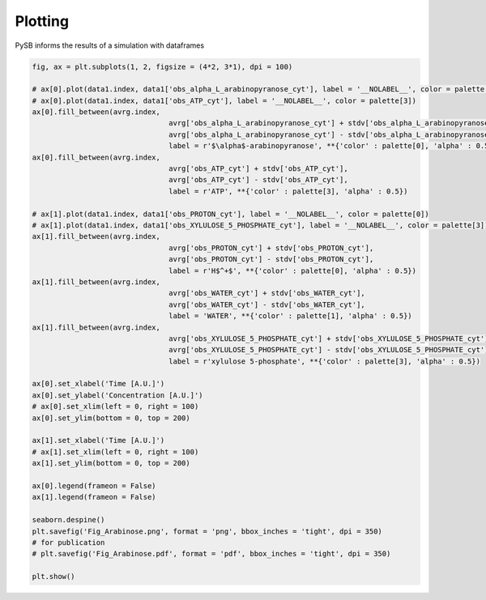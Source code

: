 Plotting
========

PySB informs the results of a simulation with dataframes

.. code-block:: python3

	fig, ax = plt.subplots(1, 2, figsize = (4*2, 3*1), dpi = 100)

	# ax[0].plot(data1.index, data1['obs_alpha_L_arabinopyranose_cyt'], label = '__NOLABEL__', color = palette[0])
	# ax[0].plot(data1.index, data1['obs_ATP_cyt'], label = '__NOLABEL__', color = palette[3])
	ax[0].fill_between(avrg.index,
					avrg['obs_alpha_L_arabinopyranose_cyt'] + stdv['obs_alpha_L_arabinopyranose_cyt'],
					avrg['obs_alpha_L_arabinopyranose_cyt'] - stdv['obs_alpha_L_arabinopyranose_cyt'],
					label = r'$\alpha$-arabinopyranose', **{'color' : palette[0], 'alpha' : 0.5})
	ax[0].fill_between(avrg.index,
					avrg['obs_ATP_cyt'] + stdv['obs_ATP_cyt'],
					avrg['obs_ATP_cyt'] - stdv['obs_ATP_cyt'],
					label = r'ATP', **{'color' : palette[3], 'alpha' : 0.5})

	# ax[1].plot(data1.index, data1['obs_PROTON_cyt'], label = '__NOLABEL__', color = palette[0])
	# ax[1].plot(data1.index, data1['obs_XYLULOSE_5_PHOSPHATE_cyt'], label = '__NOLABEL__', color = palette[3])
	ax[1].fill_between(avrg.index,
					avrg['obs_PROTON_cyt'] + stdv['obs_PROTON_cyt'],
					avrg['obs_PROTON_cyt'] - stdv['obs_PROTON_cyt'],
					label = r'H$^+$', **{'color' : palette[0], 'alpha' : 0.5})
	ax[1].fill_between(avrg.index,
					avrg['obs_WATER_cyt'] + stdv['obs_WATER_cyt'],
					avrg['obs_WATER_cyt'] - stdv['obs_WATER_cyt'],
					label = 'WATER', **{'color' : palette[1], 'alpha' : 0.5})
	ax[1].fill_between(avrg.index,
					avrg['obs_XYLULOSE_5_PHOSPHATE_cyt'] + stdv['obs_XYLULOSE_5_PHOSPHATE_cyt'],
					avrg['obs_XYLULOSE_5_PHOSPHATE_cyt'] - stdv['obs_XYLULOSE_5_PHOSPHATE_cyt'],
					label = r'xylulose 5-phosphate', **{'color' : palette[3], 'alpha' : 0.5})

	ax[0].set_xlabel('Time [A.U.]')
	ax[0].set_ylabel('Concentration [A.U.]')
	# ax[0].set_xlim(left = 0, right = 100)
	ax[0].set_ylim(bottom = 0, top = 200)

	ax[1].set_xlabel('Time [A.U.]')
	# ax[1].set_xlim(left = 0, right = 100)
	ax[1].set_ylim(bottom = 0, top = 200)

	ax[0].legend(frameon = False)
	ax[1].legend(frameon = False)

	seaborn.despine()
	plt.savefig('Fig_Arabinose.png', format = 'png', bbox_inches = 'tight', dpi = 350)
	# for publication
	# plt.savefig('Fig_Arabinose.pdf', format = 'pdf', bbox_inches = 'tight', dpi = 350)

	plt.show()

.. image:: Fig_Arabinose.png
